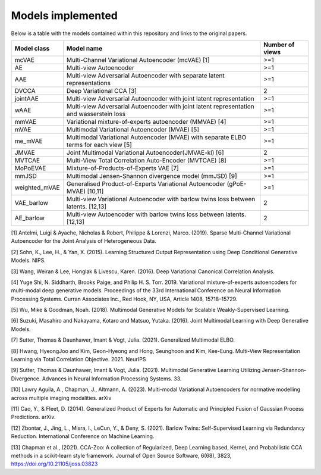 Models implemented
==================

Below is a table with the models contained within this repository and links to the original papers.
 
+-------------+---------------------------------------------------------------------------------------------+------------------+
| Model class | Model name                                                                                  | Number of views  |
+=============+=============================================================================================+==================+
| mcVAE       | Multi-Channel Variational Autoencoder (mcVAE) [1]                                           | >=1              |
+-------------+---------------------------------------------------------------------------------------------+------------------+
| AE          | Multi-view Autoencoder                                                                      |   >=1            |
+-------------+---------------------------------------------------------------------------------------------+------------------+
| AAE         | Multi-view Adversarial Autoencoder with separate latent representations                     |    >=1           |
+-------------+---------------------------------------------------------------------------------------------+------------------+
| DVCCA       | Deep Variational CCA [3]                                                                    |    2             |
+-------------+---------------------------------------------------------------------------------------------+------------------+
| jointAAE    | Multi-view Adversarial Autoencoder with joint latent representation                         |   >=1            |
+-------------+---------------------------------------------------------------------------------------------+------------------+
| wAAE        | Multi-view Adversarial Autoencoder with joint latent representation and wasserstein loss    |    >=1           |
+-------------+---------------------------------------------------------------------------------------------+------------------+
| mmVAE       | Variational mixture-of-experts autoencoder (MMVAE) [4]                                      |   >=1            |
+-------------+---------------------------------------------------------------------------------------------+------------------+
| mVAE        | Multimodal Variational Autoencoder (MVAE) [5]                                               |    >=1           |
+-------------+---------------------------------------------------------------------------------------------+------------------+
| me_mVAE     | Multimodal Variational Autoencoder (MVAE) with separate ELBO terms for each view [5]        |    >=1           |
+-------------+---------------------------------------------------------------------------------------------+------------------+
| JMVAE       |  Joint Multimodal Variational Autoencoder(JMVAE-kl) [6]                                     |    2             |
+-------------+---------------------------------------------------------------------------------------------+------------------+
| MVTCAE      | Multi-View Total Correlation Auto-Encoder (MVTCAE) [8]                                      |    >=1           |
+-------------+---------------------------------------------------------------------------------------------+------------------+
| MoPoEVAE    |  Mixture-of-Products-of-Experts VAE [7]                                                     |    >=1           |
+-------------+---------------------------------------------------------------------------------------------+------------------+
| mmJSD       |  Multimodal Jensen-Shannon divergence model (mmJSD) [9]                                     |    >=1           |
+-------------+---------------------------------------------------------------------------------------------+------------------+
|weighted_mVAE|  Generalised Product-of-Experts Variational Autoencoder (gPoE-MVAE) [10,11]                 |    >=1           |
+-------------+---------------------------------------------------------------------------------------------+------------------+
| VAE_barlow  | Multi-view Variational Autoencoder with barlow twins loss between latents. [12,13]          |    2             |
+-------------+---------------------------------------------------------------------------------------------+------------------+
| AE_barlow   | Multi-view Autoencoder with barlow twins loss between latents. [12,13]                      |    2             |
+-------------+---------------------------------------------------------------------------------------------+------------------+

[1] Antelmi, Luigi & Ayache, Nicholas & Robert, Philippe & Lorenzi, Marco. (2019). Sparse Multi-Channel Variational Autoencoder for the Joint Analysis of Heterogeneous Data. 

[2] Sohn, K., Lee, H., & Yan, X. (2015). Learning Structured Output Representation using Deep Conditional Generative Models. NIPS.

[3] Wang, Weiran & Lee, Honglak & Livescu, Karen. (2016). Deep Variational Canonical Correlation Analysis.

[4] Yuge Shi, N. Siddharth, Brooks Paige, and Philip H. S. Torr. 2019. Variational mixture-of-experts autoencoders for multi-modal deep generative models. Proceedings of the 33rd International Conference on Neural Information Processing Systems. Curran Associates Inc., Red Hook, NY, USA, Article 1408, 15718–15729.

[5] Wu, Mike & Goodman, Noah. (2018). Multimodal Generative Models for Scalable Weakly-Supervised Learning. 

[6] Suzuki, Masahiro and Nakayama, Kotaro and Matsuo, Yutaka. (2016). Joint Multimodal Learning with Deep Generative Models.

[7] Sutter, Thomas & Daunhawer, Imant & Vogt, Julia. (2021). Generalized Multimodal ELBO. 

[8] Hwang, HyeongJoo and Kim, Geon-Hyeong and Hong, Seunghoon and Kim, Kee-Eung. Multi-View Representation Learning via Total Correlation Objective. 2021. NeurIPS

[9] Sutter, Thomas & Daunhawer, Imant & Vogt, Julia. (2021). Multimodal Generative Learning Utilizing Jensen-Shannon-Divergence. Advances in Neural Information Processing Systems. 33. 

[10] Lawry Aguila, A., Chapman, J., Altmann, A. (2023). Multi-modal Variational Autoencoders for normative modelling across multiple imaging modalities. arXiv

[11] Cao, Y., & Fleet, D. (2014). Generalized Product of Experts for Automatic and Principled Fusion of Gaussian Process Predictions. arXiv.

[12] Zbontar, J., Jing, L., Misra, I., LeCun, Y., & Deny, S. (2021). Barlow Twins: Self-Supervised Learning via Redundancy Reduction. International Conference on Machine Learning.

[13] Chapman et al., (2021). CCA-Zoo: A collection of Regularized, Deep Learning based, Kernel, and Probabilistic CCA methods in a scikit-learn style framework. Journal of Open Source Software, 6(68), 3823, https://doi.org/10.21105/joss.03823
